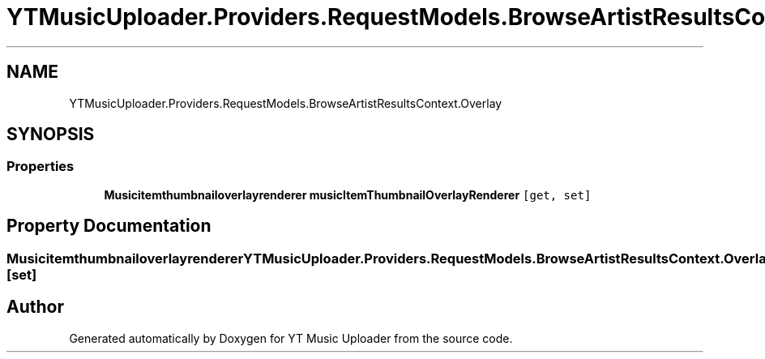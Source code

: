 .TH "YTMusicUploader.Providers.RequestModels.BrowseArtistResultsContext.Overlay" 3 "Sat Oct 10 2020" "YT Music Uploader" \" -*- nroff -*-
.ad l
.nh
.SH NAME
YTMusicUploader.Providers.RequestModels.BrowseArtistResultsContext.Overlay
.SH SYNOPSIS
.br
.PP
.SS "Properties"

.in +1c
.ti -1c
.RI "\fBMusicitemthumbnailoverlayrenderer\fP \fBmusicItemThumbnailOverlayRenderer\fP\fC [get, set]\fP"
.br
.in -1c
.SH "Property Documentation"
.PP 
.SS "\fBMusicitemthumbnailoverlayrenderer\fP YTMusicUploader\&.Providers\&.RequestModels\&.BrowseArtistResultsContext\&.Overlay\&.musicItemThumbnailOverlayRenderer\fC [get]\fP, \fC [set]\fP"


.SH "Author"
.PP 
Generated automatically by Doxygen for YT Music Uploader from the source code\&.
